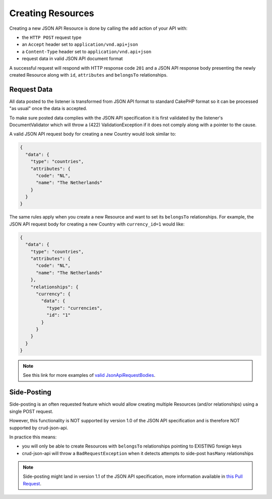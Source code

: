 Creating Resources
==================

Creating a new JSON API Resource is done by calling the ``add`` action of your API with:

- the ``HTTP POST`` request type
- an ``Accept`` header  set to ``application/vnd.api+json``
- a ``Content-Type`` header  set to ``application/vnd.api+json``
- request data in valid JSON API document format

A successful request will respond with HTTP response code ``201``
and a JSON API response body presenting the newly created Resource
along with ``id``, ``attributes`` and ``belongsTo`` relationships.

Request Data
^^^^^^^^^^^^

All data posted to the listener is transformed from JSON API format to
standard CakePHP format so it can be processed "as usual" once the data
is accepted.

To make sure posted data complies with the JSON API
specification it is first validated by the listener's DocumentValidator which
will throw a (422) ValidationException if it does not comply along
with a pointer to the cause.

A valid JSON API request body for creating a new Country would look similar to:

.. code-block:: json

  {
    "data": {
      "type": "countries",
      "attributes": {
        "code": "NL",
        "name": "The Netherlands"
      }
    }
  }

The same rules apply when you create a new Resource and want to set its ``belongsTo`` relationships.
For example, the JSON API request body for creating a new Country with ``currency_id=1`` would like:

.. code-block:: json

  {
    "data": {
      "type": "countries",
      "attributes": {
        "code": "NL",
        "name": "The Netherlands"
      },
      "relationships": {
        "currency": {
          "data": {
            "type": "currencies",
            "id": "1"
          }
        }
      }
    }
  }

.. note::

  See this link for more examples of
  `valid JsonApiRequestBodies <https://github.com/FriendsOfCake/crud-json-api/tree/master/tests/Fixture/JsonApiRequestBodies>`_.

Side-Posting
^^^^^^^^^^^^

Side-posting is an often requested feature which would allow creating multiple Resources (and/or relationships) using a single POST request.

However, this functionality is NOT supported by version 1.0 of the JSON API specification and is therefore NOT supported by crud-json-api.

In practice this means:

- you will only be able to create Resources with ``belongsTo`` relationships pointing to EXISTING foreign keys
- crud-json-api will throw a ``BadRequestException`` when it detects attempts to side-post ``hasMany`` relationships

.. note::

  Side-posting might land in version 1.1 of the JSON API specification, more information available in
  `this Pull Request <https://github.com/json-api/json-api/pull/1197>`_.
